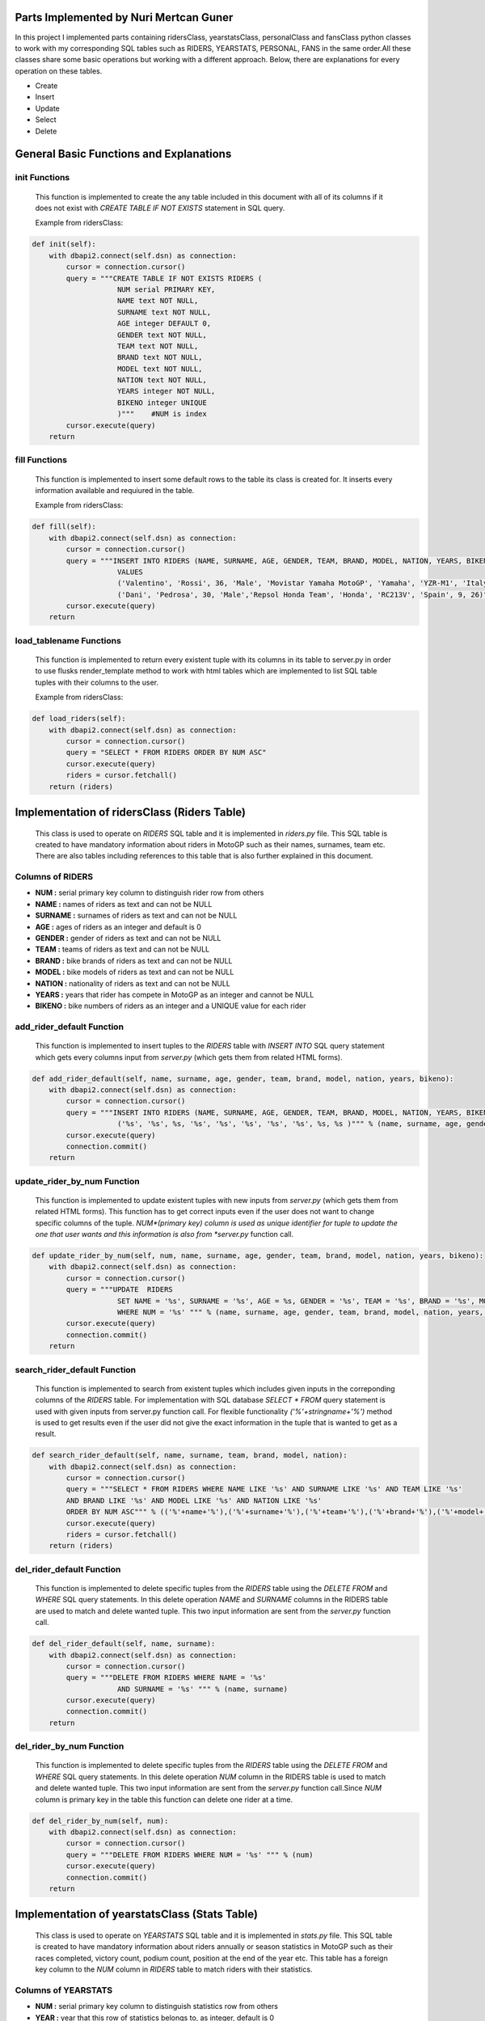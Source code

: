 Parts Implemented by Nuri Mertcan Guner
=======================================
In this project I implemented parts containing ridersClass, yearstatsClass, personalClass and
fansClass python classes to work with my corresponding SQL tables such as RIDERS, YEARSTATS,
PERSONAL, FANS in the same order.All these classes share some basic operations but working with a
different approach. Below, there are explanations for every operation on these tables.

* Create
* Insert
* Update
* Select
* Delete

General Basic Functions and Explanations
========================================

init Functions
^^^^^^^^^^^^^^
   This function is implemented to create the any table included in this document with all of its
   columns if it does not exist with *CREATE TABLE IF NOT EXISTS* statement in SQL query.

   Example from ridersClass:

.. code-block:: python

    def init(self):
        with dbapi2.connect(self.dsn) as connection:
            cursor = connection.cursor()
            query = """CREATE TABLE IF NOT EXISTS RIDERS (
                        NUM serial PRIMARY KEY,
                        NAME text NOT NULL,
                        SURNAME text NOT NULL,
                        AGE integer DEFAULT 0,
                        GENDER text NOT NULL,
                        TEAM text NOT NULL,
                        BRAND text NOT NULL,
                        MODEL text NOT NULL,
                        NATION text NOT NULL,
                        YEARS integer NOT NULL,
                        BIKENO integer UNIQUE
                        )"""    #NUM is index
            cursor.execute(query)
        return




fill Functions
^^^^^^^^^^^^^^
   This function is implemented to insert some default rows to the table its class is created
   for. It inserts every information available and requiured in the table.

   Example from ridersClass:

.. code-block:: python

    def fill(self):
        with dbapi2.connect(self.dsn) as connection:
            cursor = connection.cursor()
            query = """INSERT INTO RIDERS (NAME, SURNAME, AGE, GENDER, TEAM, BRAND, MODEL, NATION, YEARS, BIKENO)
                        VALUES
                        ('Valentino', 'Rossi', 36, 'Male', 'Movistar Yamaha MotoGP', 'Yamaha', 'YZR-M1', 'Italy', 15, 46) ,
                        ('Dani', 'Pedrosa', 30, 'Male','Repsol Honda Team', 'Honda', 'RC213V', 'Spain', 9, 26)"""
            cursor.execute(query)
        return



load_tablename Functions
^^^^^^^^^^^^^^^^^^^^^^^^
   This function is implemented to return every existent tuple with its columns in its table to
   server.py in order to use flusks render_template method to work with html tables which are
   implemented to list SQL table tuples with their columns to the user.

   Example from ridersClass:

.. code-block:: python

    def load_riders(self):
        with dbapi2.connect(self.dsn) as connection:
            cursor = connection.cursor()
            query = "SELECT * FROM RIDERS ORDER BY NUM ASC"
            cursor.execute(query)
            riders = cursor.fetchall()
        return (riders)



Implementation of ridersClass (Riders Table)
============================================
   This class is used to operate on *RIDERS* SQL table and it is implemented in *riders.py* file. This
   SQL table is created to have mandatory information about riders in MotoGP such as their names,
   surnames, team etc. There are also tables including references to this table that is also
   further explained in this document.

Columns of RIDERS
^^^^^^^^^^^^^^^^^
* **NUM :** serial primary key column to distinguish rider row from others
* **NAME :** names of riders as text and can not be NULL
* **SURNAME :** surnames of riders as text and can not be NULL
* **AGE :** ages of riders as an integer and default is 0
* **GENDER :** gender of riders as text and can not be NULL
* **TEAM :** teams of riders as text and can not be NULL
* **BRAND :** bike brands of riders as text and can not be NULL
* **MODEL :** bike models of riders as text and can not be NULL
* **NATION :** nationality of riders as text and can not be NULL
* **YEARS :** years that rider has compete in MotoGP as an integer and cannot be NULL
* **BIKENO :** bike numbers of riders as an integer and a UNIQUE value for each rider

add_rider_default Function
^^^^^^^^^^^^^^^^^^^^^^^^^^
   This function is implemented to insert tuples to the *RIDERS* table with *INSERT INTO* SQL query
   statement which gets every columns input from *server.py* (which gets them from related HTML
   forms).


.. code-block:: python

    def add_rider_default(self, name, surname, age, gender, team, brand, model, nation, years, bikeno):
        with dbapi2.connect(self.dsn) as connection:
            cursor = connection.cursor()
            query = """INSERT INTO RIDERS (NAME, SURNAME, AGE, GENDER, TEAM, BRAND, MODEL, NATION, YEARS, BIKENO)    VALUES
                        ('%s', '%s', %s, '%s', '%s', '%s', '%s', '%s', %s, %s )""" % (name, surname, age, gender, team, brand, model, nation, years, bikeno)
            cursor.execute(query)
            connection.commit()
        return


update_rider_by_num Function
^^^^^^^^^^^^^^^^^^^^^^^^^^^^
   This function is implemented to update existent tuples with new inputs from *server.py* (which gets them
   from related HTML forms). This function has to get correct inputs even if the user does not want to
   change specific columns of the tuple. *NUM*(primary key) column is used as unique identifier for tuple
   to update the one that user wants and this information is also from *server.py* function call.

.. code-block:: python

    def update_rider_by_num(self, num, name, surname, age, gender, team, brand, model, nation, years, bikeno):
        with dbapi2.connect(self.dsn) as connection:
            cursor = connection.cursor()
            query = """UPDATE  RIDERS
                        SET NAME = '%s', SURNAME = '%s', AGE = %s, GENDER = '%s', TEAM = '%s', BRAND = '%s', MODEL = '%s', NATION = '%s', YEARS = %s, BIKENO = %s
                        WHERE NUM = '%s' """ % (name, surname, age, gender, team, brand, model, nation, years, bikeno, num)
            cursor.execute(query)
            connection.commit()
        return


search_rider_default Function
^^^^^^^^^^^^^^^^^^^^^^^^^^^^^
   This function is implemented to search from existent tuples which includes given inputs in the
   correponding columns of the *RIDERS* table. For implementation with SQL database *SELECT * FROM* query
   statement is used with given inputs from server.py function call. For flexible functionality
   *('%'+stringname+'%')* method is used to get results even if the user did not give the exact information
   in the tuple that is wanted to get as a result.

.. code-block:: python

    def search_rider_default(self, name, surname, team, brand, model, nation):
        with dbapi2.connect(self.dsn) as connection:
            cursor = connection.cursor()
            query = """SELECT * FROM RIDERS WHERE NAME LIKE '%s' AND SURNAME LIKE '%s' AND TEAM LIKE '%s'
            AND BRAND LIKE '%s' AND MODEL LIKE '%s' AND NATION LIKE '%s'
            ORDER BY NUM ASC""" % (('%'+name+'%'),('%'+surname+'%'),('%'+team+'%'),('%'+brand+'%'),('%'+model+'%'),('%'+nation+'%'))
            cursor.execute(query)
            riders = cursor.fetchall()
        return (riders)



del_rider_default Function
^^^^^^^^^^^^^^^^^^^^^^^^^^
   This function is implemented to delete specific tuples from the *RIDERS* table using the *DELETE FROM* and
   *WHERE* SQL query statements. In this delete operation *NAME* and *SURNAME* columns in the RIDERS table are
   used to match and delete wanted tuple. This two input information are sent from the *server.py*
   function call.

.. code-block:: python

    def del_rider_default(self, name, surname):
        with dbapi2.connect(self.dsn) as connection:
            cursor = connection.cursor()
            query = """DELETE FROM RIDERS WHERE NAME = '%s'
                        AND SURNAME = '%s' """ % (name, surname)
            cursor.execute(query)
            connection.commit()
        return

del_rider_by_num Function
^^^^^^^^^^^^^^^^^^^^^^^^^
   This function is implemented to delete specific tuples from the *RIDERS* table using the *DELETE FROM* and
   *WHERE* SQL query statements. In this delete operation *NUM* column in the RIDERS table is used to match
   and delete wanted tuple. This two input information are sent from the *server.py* function call.Since *NUM*
   column is primary key in the table this function can delete one rider at a time.

.. code-block:: python

    def del_rider_by_num(self, num):
        with dbapi2.connect(self.dsn) as connection:
            cursor = connection.cursor()
            query = """DELETE FROM RIDERS WHERE NUM = '%s' """ % (num)
            cursor.execute(query)
            connection.commit()
        return


Implementation of yearstatsClass (Stats Table)
==============================================
   This class is used to operate on *YEARSTATS* SQL table and it is implemented in *stats.py* file. This
   SQL table is created to have mandatory information about riders annually or season statistics in MotoGP such
   as their races completed, victory count, podium count, position at the end of the year etc. This table
   has a foreign key column to the *NUM* column in *RIDERS* table to match riders with their statistics.

Columns of YEARSTATS
^^^^^^^^^^^^^^^^^^^^
* **NUM :** serial primary key column to distinguish statistics row from others
* **YEAR :** year that this row of statistics belongs to, as integer, default is 0
* **RACES :** completed race count that corresponding rider achieved this year, as integer, default is 0
* **VICTORY :** number of times that rider become first in races this year, as integer, default is 0
* **SECOND :** number of times that rider become second in races this year, as integer, default is 0
* **THIRD :** number of times that rider become third in races this year, as integer, default is 0
* **PODIUM :** sum of times that rider become first, second or third in races this year, as integer, default is 0
* **POLE :** number of times that rider got first pole position in race starts this year, as integer, default is 0
* **POINTS :** number of times that rider become first in races this year, as integer, default is 0
* **POSITION :** sum of points that rider got from races completed this year, as integer, default is 0
* **STATID :** foreign key to NUM column in RIDERS table, as serial, has *ON DELETE CASCADE* and *ON UPDATE CASCADE* attributes

add_stats_default Function
^^^^^^^^^^^^^^^^^^^^^^^^^^
   This function is implemented to insert tuples to the *YEARSTATS* table with *INSERT INTO* SQL query
   statement which gets every columns input from *server.py* (which gets them from related HTML
   forms). The *statid* input has to match any existent tuple of *RIDERS* tables *NUM* column because it is
   the foreign key in *YEARSTATS* table to match statistics with riders.


.. code-block:: python

    def add_stats_default(self, year, races, victory, second, third, podium, pole, points, position, statid):
        with dbapi2.connect(self.dsn) as connection:
            cursor = connection.cursor()
            query = """INSERT INTO YEARSTATS (YEAR, RACES, VICTORY, SECOND, THIRD, PODIUM, POLE, POINTS, POSITION, STATID)    VALUES
                        ( %s, %s, %s, %s, %s, %s , %s, %s, %s, '%s')""" % (year, races, victory, second, third, podium, pole, points, position, statid)
            cursor.execute(query)
            connection.commit()
        return


update_stats_by_num Function
^^^^^^^^^^^^^^^^^^^^^^^^^^^^
   This function is implemented to update existent tuples with new inputs from *server.py* (which gets them
   from related HTML forms). This function has to get correct inputs even if the user does not want to
   change specific columns of the tuple. *NUM*(primary key) column is used as unique identifier for tuple
   to update the one that user wants and this information is also from *server.py* function call.
   The *statid* input has to match any existent tuple of *RIDERS* tables *NUM* column because it is
   the foreign key in *YEARSTATS* table to match statistics with riders.

.. code-block:: python

    def update_stats_by_num(self, num, year, races, victory, second, third, podium, pole, points, position, statid):
        with dbapi2.connect(self.dsn) as connection:
            cursor = connection.cursor()
            query = """UPDATE  YEARSTATS
                        SET YEAR = %s, RACES = %s, VICTORY = %s, SECOND = %s, THIRD = %s, PODIUM = %s, POLE = %s, POINTS = %s, POSITION = %s, STATID = '%s'
                        WHERE NUM = '%s' """ % (year, races, victory, second, third, podium, pole, points, position, statid, num)
            cursor.execute(query)
            connection.commit()
        return


search_stats_default Function
^^^^^^^^^^^^^^^^^^^^^^^^^^^^^
   This function is implemented to search from existent tuples which includes given inputs in the
   correponding columns of the *YEARSTATS* table. For implementation with SQL database *SELECT * FROM* query
   statement is used with given inputs from *server.py* function call. For flexible functionality
   four different occasions for this method are considered which results in ability to search even if
   the user leaves *year* or *position* inputs empty or leaves both empty. If they are both left empty
   function returns every tuple in the *YEARSTATS* table. Otherwise it uses *SELECT * FROM* statement for existent
   inputs.

.. code-block:: python

    def search_stats_default(self, year, position):
        with dbapi2.connect(self.dsn) as connection:
            cursor = connection.cursor()
            if not year and not position:
                query = """SELECT * FROM YEARSTATS ORDER BY NUM ASC"""
            elif not year :
                query = """SELECT * FROM YEARSTATS WHERE POSITION = %s
                    ORDER BY NUM ASC""" % (position)
            elif not position:
                query = """SELECT * FROM YEARSTATS WHERE YEAR = %s ORDER BY NUM ASC""" % (year)
            else:
                query = """SELECT * FROM YEARSTATS WHERE YEAR = %s AND POSITION = %s ORDER BY NUM ASC""" % (year,position)
            cursor.execute(query)
            stats = cursor.fetchall()
        return (stats)


search_stats_by_rider Function
^^^^^^^^^^^^^^^^^^^^^^^^^^^^^^
   This function is implemented to search from existent tuples which includes given inputs in the
   correponding *STATID* column of the *YEARSTATS* table. For implementation with SQL database *SELECT * FROM* query
   statement is used with given inputs from *server.py* function call.

.. code-block:: python

    def search_stats_by_rider(self, statid):
        with dbapi2.connect(self.dsn) as connection:
            cursor = connection.cursor()
            query = """SELECT * FROM YEARSTATS WHERE STATID = '%s' ORDER BY NUM ASC""" % (statid)
            cursor.execute(query)
            stats = cursor.fetchall()
        return (stats)



del_stats_by_num Function
^^^^^^^^^^^^^^^^^^^^^^^^^
   This function is implemented to delete specific tuples from the *YEARSTATS* table using the *DELETE FROM* and
   *WHERE* SQL query statements. In this delete operation *NUM* column in the *YEARSTATS* table is
   used to match and delete wanted tuple. This input information are sent from the *server.py*
   function call.Since *NUM* column is primary key in the table this function can delete one stat at a time.

.. code-block:: python

    def del_stats_by_num(self, num):
        with dbapi2.connect(self.dsn) as connection:
            cursor = connection.cursor()
            query = """DELETE FROM YEARSTATS WHERE NUM = '%s' """ % (num)
            cursor.execute(query)
            connection.commit()
        return

del_stats_by_rider Function
^^^^^^^^^^^^^^^^^^^^^^^^^^^
   This function is implemented to delete specific tuples from the *YEARSTATS* table using the *DELETE FROM* and
   *WHERE* SQL query statements. In this delete operation *STATID* column in the *YEARSTATS* table is
   used to match and delete wanted tuple or tuples as multiple tuples can have the same *STATID* value.
   This input information are sent from the *server.py* function call.

.. code-block:: python

    def del_stats_by_rider(self, statid):
        with dbapi2.connect(self.dsn) as connection:
            cursor = connection.cursor()
            query = """DELETE FROM YEARSTATS WHERE STATID = '%s' """ % (statid)
            cursor.execute(query)
            connection.commit()
        return


Implementation of personalClass (Personal Details Table)
========================================================
   This class is used to operate on *PERSONAL* SQL table and it is implemented in *personal.py* file. This
   SQL table is created to have detailed information about riders personalities and social accounts such
   as their birthdays, weights, heights, website links etc. This table has a foreign key column to the *NUM*
   column in *RIDERS* table to match riders with their personal details.

Columns of PERSONAL
^^^^^^^^^^^^^^^^^^^
* **NUM :** serial primary key column to distinguish personal row from others
* **BIRTH :** birthday of the corresponding rider, as date
* **WEIGHT :** calculated weight of the corresponding rider in kg, as integer, default is 0
* **HEIGHT :** calculated height of the corresponding rider in cm, as integer, default is 0
* **FAVCIR :** favorite circuit of the corresponding rider, as text
* **WEBSITE :** link to the official website of the corresponding rider, as text
* **FACEB :** username of the facebook page related to corresponding rider, as text
* **TWIT :** username of the twitter page related to corresponding rider, as text
* **INSTA :** username of the instagram page related to corresponding rider, as text
* **FANS :** sum of fans registered on this website of the correponsing rider, as integer, default is 0
* **PERSID :** foreign key to NUM column in RIDERS table, as serial, has *ON DELETE CASCADE* and *ON UPDATE CASCADE* attributes also has UNIQUE attribute

add_personal_default Function
^^^^^^^^^^^^^^^^^^^^^^^^^^^^^
   This function is implemented to insert tuples to the *PERSONAL* table with *INSERT INTO* SQL query
   statement which gets every columns input from *server.py* (which gets them from related HTML
   forms). The *persid* input has to match any existent tuple of *RIDERS* tables *NUM* column because it is
   the foreign key in *PERSONAL* table to match statistics with riders.


.. code-block:: python

    def add_personal_default(self, birth, weight, height, favcir, website, faceb, twit, insta, persid):
        with dbapi2.connect(self.dsn) as connection:
            cursor = connection.cursor()
            query = """INSERT INTO PERSONAL (BIRTH, WEIGHT, HEIGHT, FAVCIR, WEBSITE, FACEB, TWIT, INSTA, FANS, PERSID)    VALUES
                        ( '%s', %s, %s, '%s', '%s', '%s' , '%s', '%s', 0, '%s')""" % (birth, weight, height, favcir, website, faceb, twit, insta, persid)
            cursor.execute(query)
            connection.commit()
        return


update_personal_by_rider Function
^^^^^^^^^^^^^^^^^^^^^^^^^^^^^^^^^
   This function is implemented to update existent tuples with new inputs from *server.py* (which gets them
   from related HTML forms). This function has to get correct inputs even if the user does not want to
   change specific columns of the tuple. *PERSID*(unique, foreign key) column is used as unique identifier for tuple
   to update the one that user wants and this information is also from *server.py* function call.
   The *persid* input has to match any existent tuple of *RIDERS* tables *NUM* column because it is
   the foreign key in *PERSONAL* table to match personal details with riders.

.. code-block:: python

    def update_personal_by_rider(self, birth, weight, height, favcir, website, faceb, twit, insta, fans, persid):
        with dbapi2.connect(self.dsn) as connection:
            cursor = connection.cursor()
            query = """UPDATE  YEARSTATS
                        SET BIRTH = '%s', WEIGHT = %s, HEIGHT = %s, FAVCIR = '%s', WEBSITE = '%s', FACEB = '%s', TWIT = '%s', INSTA = '%s', FANS = %s
                        WHERE PERSID = '%s' """ % (birth, weight, height, favcir, website, faceb, twit, insta, fans, persid)
            cursor.execute(query)
            connection.commit()
        return


search_personal_default Function
^^^^^^^^^^^^^^^^^^^^^^^^^^^^^^^^
   This function is implemented to search from existent tuples which includes given *persid* in the
   correponding *PERSID* column of the *PERSONAL* table. For implementation with SQL database *SELECT * FROM* query
   statement is used with given inputs from *server.py* function call. Since *PERSID* column is unique in the
   table this function can search one rider at a time. If input is left blank result would be every tuple
   in the table.

.. code-block:: python

    def search_personal_default(self, persid):
        with dbapi2.connect(self.dsn) as connection:
            cursor = connection.cursor()
            query = """SELECT * FROM PERSONAL WHERE PERSID = '%s' ORDER BY FANS DESC""" % (persid)
            cursor.execute(query)
            detail = cursor.fetchall()
        return (detail)



del_personal_by_num Function
^^^^^^^^^^^^^^^^^^^^^^^^^^^^
   This function is implemented to delete specific tuples from the *PERSONAL* table using the *DELETE FROM* and
   *WHERE* SQL query statements. In this delete operation *NUM* column in the *PERSONAL* table is
   used to match and delete wanted tuple. This input information are sent from the *server.py*
   function call.Since *NUM* column is primary key in the table this function can delete one tuple at a time.

.. code-block:: python

    def del_personal_by_num(self, num):
        with dbapi2.connect(self.dsn) as connection:
            cursor = connection.cursor()
            query = """DELETE FROM PERSONAL WHERE NUM = '%s' """ % (num)
            cursor.execute(query)
            connection.commit()
        return

del_personal_by_rider Function
^^^^^^^^^^^^^^^^^^^^^^^^^^^^^^
   This function is implemented to delete specific tuples from the *PERSONAL* table using the *DELETE FROM* and
   *WHERE* SQL query statements. In this delete operation *PERSID* column in the *PERSONAL* table is
   used to match and delete wanted tuple. This input information are sent from the *server.py*
   function call.Since *PERSID* column is unique foreign key in the table this function can search by one
   rider at a time.

.. code-block:: python

    def del_personal_by_rider(self, persid):
        with dbapi2.connect(self.dsn) as connection:
            cursor = connection.cursor()
            query = """DELETE FROM PERSONAL WHERE PERSID = '%s' """ % (persid)
            cursor.execute(query)
            connection.commit()
        return


inc_fans Function
^^^^^^^^^^^^^^^^^
   This function has a very basic implementation as it get *num* input and uses *UPDATE .. SET .. WHERE* SQL
   query commands to increase corresponding tuples *FANS* column by one at a time.

.. code-block:: python

       def inc_fans(self, num):
        with dbapi2.connect(app.config['dsn']) as connection:
            cursor = connection.cursor()
            query = "UPDATE PERSONAL SET FANS = FANS + 1 WHERE NUM = '%s'" % (num)
            cursor.execute(query)
            connection.commit()
        return


Implementation of fansClass (Rider Fans Table)
==============================================
   This class is used to operate on *FANS* SQL table and it is implemented in *fans.py* file. This
   SQL table is created to have detailed information about riders fans such
   as their names, surnames, birthdays and mail addresses. This table has a foreign key column to the *NUM*
   column in *PERSONAL* table to match personal details with their fans. This is the only table that
   does not have a default fill function because this table is used to store fans registered on
   the website.

Columns of FANS
^^^^^^^^^^^^^^^
* **NUM :** serial primary key column to distinguish fans row from others
* **NAME :** name if the fan registered, as text, can not be NULL
* **SURNAME :** surname of the fan registered, as text, can not be NULL
* **MAIL :** e-mail address of the fan, as text, can not be NULL
* **BIRTH :** birthday of the registered fan, as date
* **FANSID :** foreign key to NUM column in PERSONAL table, as integer, has *ON DELETE CASCADE* and *ON UPDATE CASCADE* attributes


add_fans_default Function
^^^^^^^^^^^^^^^^^^^^^^^^^
   This function is implemented to insert tuples to the *FANS* table with *INSERT INTO* SQL query
   statement which gets every columns input from *server.py* (which gets them from related HTML
   forms). The *fansid* input has to match any existent tuple of *PERSONAL* tables *NUM* column because it is
   the foreign key in *PERSONAL* table to match statistics with riders. This function also uses the
   *UPDATE .. SET .. WHERE* query statements to increase the *FANS* column value for the corresponding tuple.


.. code-block:: python

    def add_fans_default(self, name, surname, mail, birth, fansid):
        with dbapi2.connect(self.dsn) as connection:
            cursor = connection.cursor()
            query = """INSERT INTO FANS (NAME, SURNAME, MAIL, BIRTH, FANSID)    VALUES
                        ( '%s', '%s', '%s', '%s', '%s')""" % (name, surname, mail, birth, fansid)
            cursor.execute(query)
            connection.commit()
            cursor = connection.cursor()
            query = "UPDATE PERSONAL SET FANS = FANS + 1 WHERE NUM = '%s'" % (fansid)
            cursor.execute(query)
            connection.commit()
        return


update_fans_by_mail Function
^^^^^^^^^^^^^^^^^^^^^^^^^^^^
   This function is implemented to update existent tuples with new inputs from *server.py* (which gets them
   from related HTML forms). This function has to get correct inputs even if the user does not want to
   change specific columns of the tuple. *MAIL* column is used as unique identifier for tuples
   to update the one that user wants and this information is also from *server.py* function call. Although
   this uses current mail address of the fan to update it can also change the mail address to a different one.
   But since this method can be used to update multiple tuple with same *MAIL* column it does not allow to change
   the *FANSID* column to be changed.

.. code-block:: python

    def update_fans_by_mail(self, name, surname, mail, birth, cmail):
        with dbapi2.connect(self.dsn) as connection:
            cursor = connection.cursor()
            query = """UPDATE  FANS
                        SET NAME = '%s', SURNAME = '%s', MAIL = '%s', BIRTH = '%s'
                        WHERE MAIL LIKE '%s' """ % (name, surname, mail, birth, ('%'+cmail+'%'))
            cursor.execute(query)
            connection.commit()
        return



update_fans_by_mail Function
^^^^^^^^^^^^^^^^^^^^^^^^^^^^
   This function is implemented to update existent tuples with new inputs from *server.py* (which gets them
   from related HTML forms). This function has to get correct inputs even if the user does not want to
   change specific columns of the tuple. *NUM*(primary key) column is used as unique identifier for tuples
   to update the one that user wants and this information is also from *server.py* function call.
   The *fansid* input has to match any existent tuple of *PERSONAL* tables *NUM* column because it is
   the foreign key in *FANS* table to match fans with personal details.

.. code-block:: python

    def update_fans_by_num(self, num, name, surname, mail, birth, fansid):
        with dbapi2.connect(self.dsn) as connection:
            cursor = connection.cursor()
            query = """UPDATE  FANS
                        SET NAME = '%s', SURNAME = '%s', MAIL = '%s', BIRTH = '%s', FANSID = '%s'
                        WHERE NUM = '%s' """ % (name, surname, mail, birth, fansid, num)
            cursor.execute(query)
            connection.commit()
        return


search_fans_default Function
^^^^^^^^^^^^^^^^^^^^^^^^^^^^
   This function is implemented to search from existent tuples which includes given inputs in the
   correponding columns of the *FANS* table. For implementation with SQL database *SELECT * FROM* query
   statement is used with given inputs from server.py function call. For flexible functionality
   *('%'+stringname+'%')* method is used to get results even if the user did not give the exact information
   in the tuple that is wanted to get as a result. Also two different occasions are implemented for this method
   one which includes *name*, *surname*, *mail* inputs only and blank for *fansid* input. And the other with
   *fansid* input is not blank, this second occasion also allow us to leave other inputs blank by the help
   of flexible functionality thus can search only by *fansid* with the same query.

.. code-block:: python

    def search_fans_default(self, name, surname, mail, fansid):
        with dbapi2.connect(self.dsn) as connection:
            cursor = connection.cursor()
            if not fansid :
                query = """SELECT * FROM FANS WHERE NAME LIKE '%s' AND SURNAME LIKE '%s' AND MAIL LIKE '%s'
                ORDER BY NUM ASC""" % (('%'+name+'%'),('%'+surname+'%'),('%'+mail+'%'))
            else:
                query = """SELECT * FROM FANS WHERE NAME LIKE '%s' AND SURNAME LIKE '%s' AND MAIL LIKE '%s' AND FANSID = '%s'
                ORDER BY NUM ASC""" % (('%'+name+'%'),('%'+surname+'%'),('%'+mail+'%'),fansid)
            cursor.execute(query)
            fans = cursor.fetchall()
        return (fans))



del_fans_by_num Function
^^^^^^^^^^^^^^^^^^^^^^^^
   This function is implemented to delete specific tuples from the *FANS* table using the *DELETE FROM* and
   *WHERE* SQL query statements. In this delete operation *NUM* column in the *FANS* table is
   used to match and delete wanted tuple. This input information are sent from the *server.py*
   function call.Since *NUM* column is primary key in the table this function can delete one tuple at a time.

.. code-block:: python

    def del_fans_by_num(self, num):
        with dbapi2.connect(self.dsn) as connection:
            cursor = connection.cursor()
            query = """DELETE FROM FANS WHERE NUM = '%s' """ % (num)
            cursor.execute(query)
            connection.commit()
        return

del_fans_by_mail Function
^^^^^^^^^^^^^^^^^^^^^^^^^
   This function is implemented to delete specific tuples from the *FANS* table using the *DELETE FROM* and
   *WHERE* SQL query statements. In this delete operation *MAIL* column in the *FANS* table is
   used to match and delete wanted tuple. This input information are sent from the *server.py*
   function call.Since *MAIL* can be existent multiple times on different tuples thus, this method allows user
   to delete multiple tuple at a time.

.. code-block:: python

    def del_fans_by_mail(self, mail):
        with dbapi2.connect(self.dsn) as connection:
            cursor = connection.cursor()
            query = """DELETE FROM PERSONAL WHERE MAIL = '%s' """ % (mail)
            cursor.execute(query)
            connection.commit()
        return




